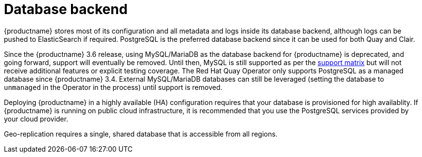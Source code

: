 [[core-prereqs-db]]
= Database backend

{productname} stores most of its configuration and all metadata and logs inside its database backend, although logs can be pushed to ElasticSearch if required. PostgreSQL is the preferred database backend since it can be used for both Quay and Clair.

Since the {productname} 3.6 release, using MySQL/MariaDB as the database backend for {productname} is deprecated, and going forward, support will eventually be removed. Until then, MySQL is still supported as per the link:https://access.redhat.com/articles/4067991[support matrix] but will not receive additional features or explicit testing coverage. The Red Hat Quay Operator only supports PostgreSQL as a managed database since {productname} 3.4.  External MySQL/MariaDB databases can still be leveraged (setting the database to `unmanaged` in the Operator in the process) until support is removed.

Deploying {productname} in a highly available (HA) configuration requires that your database is provisioned for high availablity. If {productname} is running on public cloud infrastructure, it is recommended that you use the PostgreSQL services provided by your cloud provider.

Geo-replication requires a single, shared database that is accessible from all regions.


